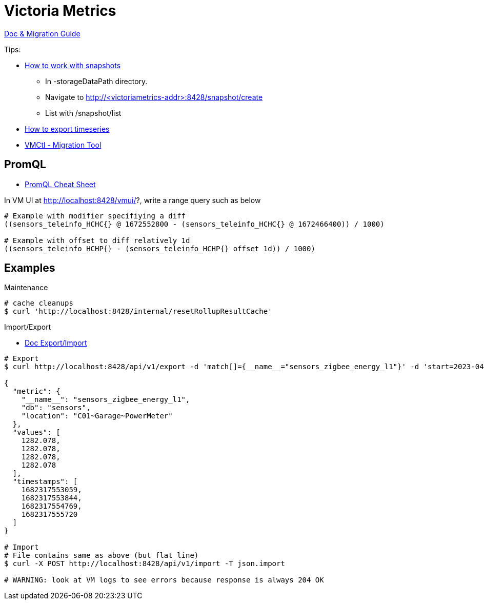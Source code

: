 = Victoria Metrics

link:https://docs.victoriametrics.com/Single-server-VictoriaMetrics.html[Doc & Migration Guide]

.Tips:
* link:https://docs.victoriametrics.com/Single-server-VictoriaMetrics.html#how-to-work-with-snapshots[How to work with snapshots]

- In -storageDataPath directory. 
- Navigate to http://<victoriametrics-addr>:8428/snapshot/create
- List with /snapshot/list

* link:https://docs.victoriametrics.com/Single-server-VictoriaMetrics.html#how-to-export-time-series[How to export timeseries]

* link:https://docs.victoriametrics.com/vmctl.html[VMCtl - Migration Tool]

== PromQL

* link:https://promlabs.com/promql-cheat-sheet/[PromQL Cheat Sheet]

.In VM UI at http://localhost:8428/vmui/?, write a range query such as below
[source,bash]
----
# Example with modifier specifiying a diff
((sensors_teleinfo_HCHC{} @ 1672552800 - (sensors_teleinfo_HCHC{} @ 1672466400)) / 1000)

# Example with offset to diff relatively 1d
((sensors_teleinfo_HCHP{} - (sensors_teleinfo_HCHP{} offset 1d)) / 1000)
----

== Examples

.Maintenance
[source,bash]
----
# cache cleanups
$ curl 'http://localhost:8428/internal/resetRollupResultCache'
----

.Import/Export
* link:https://docs.victoriametrics.com/#how-to-import-data-in-json-line-format[Doc Export/Import]

[source,bash]
----
# Export
$ curl http://localhost:8428/api/v1/export -d 'match[]={__name__="sensors_zigbee_energy_l1"}' -d 'start=2023-04-24T06:25:48' -d 'end=2023-04-24T06:26:07' | jq .

{
  "metric": {
    "__name__": "sensors_zigbee_energy_l1",
    "db": "sensors",
    "location": "C01~Garage~PowerMeter"
  },
  "values": [
    1282.078,
    1282.078,
    1282.078,
    1282.078
  ],
  "timestamps": [
    1682317553059,
    1682317553844,
    1682317554769,
    1682317555720
  ]
}

# Import
# File contains same as above (but flat line)
$ curl -X POST http://localhost:8428/api/v1/import -T json.import

# WARNING: look at VM logs to see errors because response is always 204 OK
----



